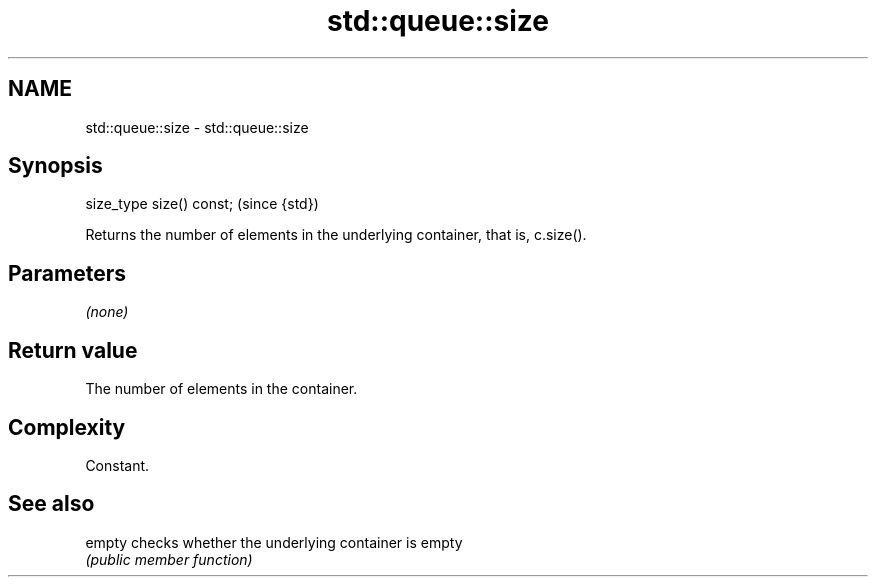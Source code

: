 .TH std::queue::size 3 "Nov 25 2015" "2.0 | http://cppreference.com" "C++ Standard Libary"
.SH NAME
std::queue::size \- std::queue::size

.SH Synopsis
   size_type size() const;  (since {std})

   Returns the number of elements in the underlying container, that is, c.size().

.SH Parameters

   \fI(none)\fP

.SH Return value

   The number of elements in the container.

.SH Complexity

   Constant.

.SH See also

   empty checks whether the underlying container is empty
         \fI(public member function)\fP 
